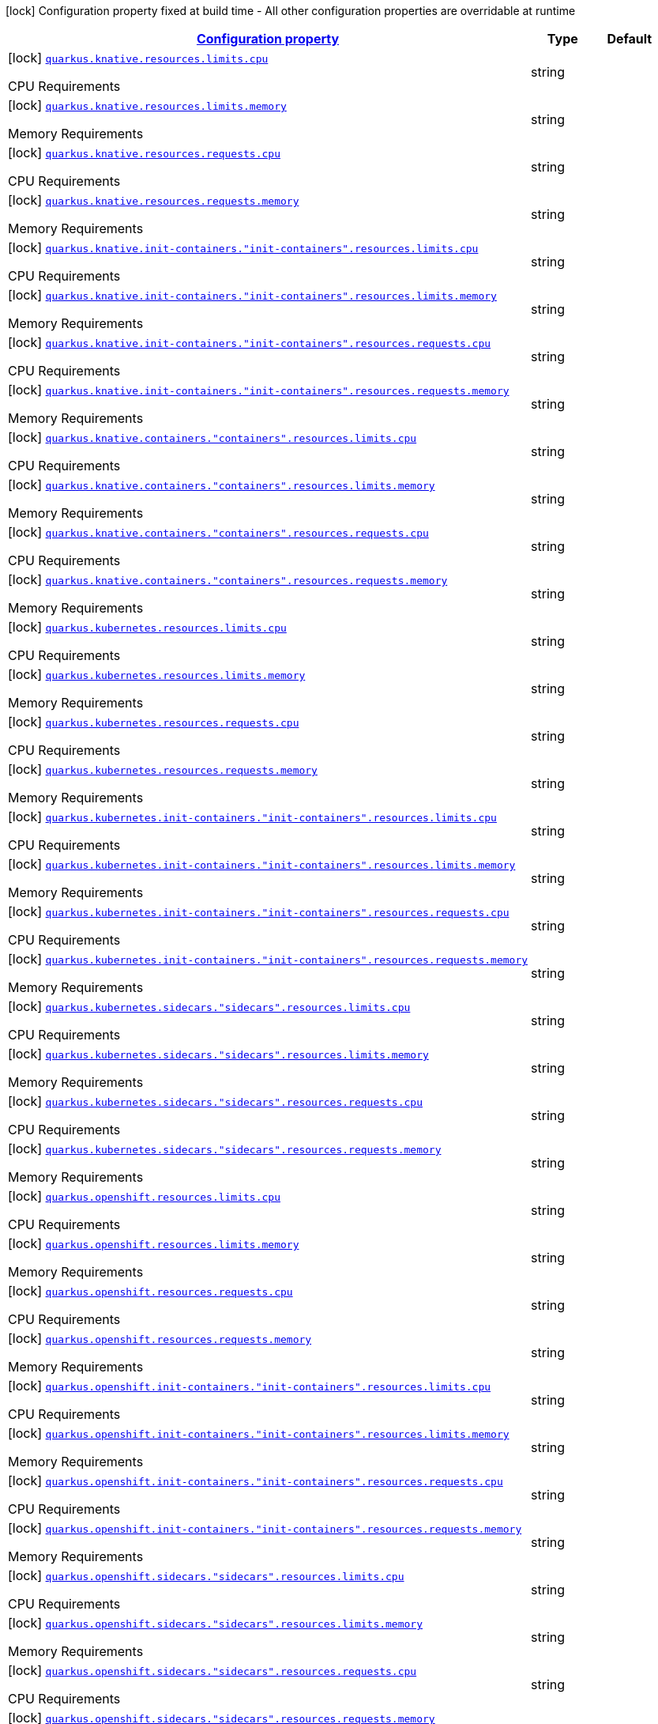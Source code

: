 
:summaryTableId: quarkus-kubernetes-config-group-resources-config
[.configuration-legend]
icon:lock[title=Fixed at build time] Configuration property fixed at build time - All other configuration properties are overridable at runtime
[.configuration-reference, cols="80,.^10,.^10"]
|===

h|[[quarkus-kubernetes-config-group-resources-config_configuration]]link:#quarkus-kubernetes-config-group-resources-config_configuration[Configuration property]

h|Type
h|Default

a|icon:lock[title=Fixed at build time] [[quarkus-kubernetes-config-group-resources-config_quarkus.knative.resources.limits.cpu]]`link:#quarkus-kubernetes-config-group-resources-config_quarkus.knative.resources.limits.cpu[quarkus.knative.resources.limits.cpu]`

[.description]
--
CPU Requirements
--|string 
|


a|icon:lock[title=Fixed at build time] [[quarkus-kubernetes-config-group-resources-config_quarkus.knative.resources.limits.memory]]`link:#quarkus-kubernetes-config-group-resources-config_quarkus.knative.resources.limits.memory[quarkus.knative.resources.limits.memory]`

[.description]
--
Memory Requirements
--|string 
|


a|icon:lock[title=Fixed at build time] [[quarkus-kubernetes-config-group-resources-config_quarkus.knative.resources.requests.cpu]]`link:#quarkus-kubernetes-config-group-resources-config_quarkus.knative.resources.requests.cpu[quarkus.knative.resources.requests.cpu]`

[.description]
--
CPU Requirements
--|string 
|


a|icon:lock[title=Fixed at build time] [[quarkus-kubernetes-config-group-resources-config_quarkus.knative.resources.requests.memory]]`link:#quarkus-kubernetes-config-group-resources-config_quarkus.knative.resources.requests.memory[quarkus.knative.resources.requests.memory]`

[.description]
--
Memory Requirements
--|string 
|


a|icon:lock[title=Fixed at build time] [[quarkus-kubernetes-config-group-resources-config_quarkus.knative.init-containers.-init-containers-.resources.limits.cpu]]`link:#quarkus-kubernetes-config-group-resources-config_quarkus.knative.init-containers.-init-containers-.resources.limits.cpu[quarkus.knative.init-containers."init-containers".resources.limits.cpu]`

[.description]
--
CPU Requirements
--|string 
|


a|icon:lock[title=Fixed at build time] [[quarkus-kubernetes-config-group-resources-config_quarkus.knative.init-containers.-init-containers-.resources.limits.memory]]`link:#quarkus-kubernetes-config-group-resources-config_quarkus.knative.init-containers.-init-containers-.resources.limits.memory[quarkus.knative.init-containers."init-containers".resources.limits.memory]`

[.description]
--
Memory Requirements
--|string 
|


a|icon:lock[title=Fixed at build time] [[quarkus-kubernetes-config-group-resources-config_quarkus.knative.init-containers.-init-containers-.resources.requests.cpu]]`link:#quarkus-kubernetes-config-group-resources-config_quarkus.knative.init-containers.-init-containers-.resources.requests.cpu[quarkus.knative.init-containers."init-containers".resources.requests.cpu]`

[.description]
--
CPU Requirements
--|string 
|


a|icon:lock[title=Fixed at build time] [[quarkus-kubernetes-config-group-resources-config_quarkus.knative.init-containers.-init-containers-.resources.requests.memory]]`link:#quarkus-kubernetes-config-group-resources-config_quarkus.knative.init-containers.-init-containers-.resources.requests.memory[quarkus.knative.init-containers."init-containers".resources.requests.memory]`

[.description]
--
Memory Requirements
--|string 
|


a|icon:lock[title=Fixed at build time] [[quarkus-kubernetes-config-group-resources-config_quarkus.knative.containers.-containers-.resources.limits.cpu]]`link:#quarkus-kubernetes-config-group-resources-config_quarkus.knative.containers.-containers-.resources.limits.cpu[quarkus.knative.containers."containers".resources.limits.cpu]`

[.description]
--
CPU Requirements
--|string 
|


a|icon:lock[title=Fixed at build time] [[quarkus-kubernetes-config-group-resources-config_quarkus.knative.containers.-containers-.resources.limits.memory]]`link:#quarkus-kubernetes-config-group-resources-config_quarkus.knative.containers.-containers-.resources.limits.memory[quarkus.knative.containers."containers".resources.limits.memory]`

[.description]
--
Memory Requirements
--|string 
|


a|icon:lock[title=Fixed at build time] [[quarkus-kubernetes-config-group-resources-config_quarkus.knative.containers.-containers-.resources.requests.cpu]]`link:#quarkus-kubernetes-config-group-resources-config_quarkus.knative.containers.-containers-.resources.requests.cpu[quarkus.knative.containers."containers".resources.requests.cpu]`

[.description]
--
CPU Requirements
--|string 
|


a|icon:lock[title=Fixed at build time] [[quarkus-kubernetes-config-group-resources-config_quarkus.knative.containers.-containers-.resources.requests.memory]]`link:#quarkus-kubernetes-config-group-resources-config_quarkus.knative.containers.-containers-.resources.requests.memory[quarkus.knative.containers."containers".resources.requests.memory]`

[.description]
--
Memory Requirements
--|string 
|


a|icon:lock[title=Fixed at build time] [[quarkus-kubernetes-config-group-resources-config_quarkus.kubernetes.resources.limits.cpu]]`link:#quarkus-kubernetes-config-group-resources-config_quarkus.kubernetes.resources.limits.cpu[quarkus.kubernetes.resources.limits.cpu]`

[.description]
--
CPU Requirements
--|string 
|


a|icon:lock[title=Fixed at build time] [[quarkus-kubernetes-config-group-resources-config_quarkus.kubernetes.resources.limits.memory]]`link:#quarkus-kubernetes-config-group-resources-config_quarkus.kubernetes.resources.limits.memory[quarkus.kubernetes.resources.limits.memory]`

[.description]
--
Memory Requirements
--|string 
|


a|icon:lock[title=Fixed at build time] [[quarkus-kubernetes-config-group-resources-config_quarkus.kubernetes.resources.requests.cpu]]`link:#quarkus-kubernetes-config-group-resources-config_quarkus.kubernetes.resources.requests.cpu[quarkus.kubernetes.resources.requests.cpu]`

[.description]
--
CPU Requirements
--|string 
|


a|icon:lock[title=Fixed at build time] [[quarkus-kubernetes-config-group-resources-config_quarkus.kubernetes.resources.requests.memory]]`link:#quarkus-kubernetes-config-group-resources-config_quarkus.kubernetes.resources.requests.memory[quarkus.kubernetes.resources.requests.memory]`

[.description]
--
Memory Requirements
--|string 
|


a|icon:lock[title=Fixed at build time] [[quarkus-kubernetes-config-group-resources-config_quarkus.kubernetes.init-containers.-init-containers-.resources.limits.cpu]]`link:#quarkus-kubernetes-config-group-resources-config_quarkus.kubernetes.init-containers.-init-containers-.resources.limits.cpu[quarkus.kubernetes.init-containers."init-containers".resources.limits.cpu]`

[.description]
--
CPU Requirements
--|string 
|


a|icon:lock[title=Fixed at build time] [[quarkus-kubernetes-config-group-resources-config_quarkus.kubernetes.init-containers.-init-containers-.resources.limits.memory]]`link:#quarkus-kubernetes-config-group-resources-config_quarkus.kubernetes.init-containers.-init-containers-.resources.limits.memory[quarkus.kubernetes.init-containers."init-containers".resources.limits.memory]`

[.description]
--
Memory Requirements
--|string 
|


a|icon:lock[title=Fixed at build time] [[quarkus-kubernetes-config-group-resources-config_quarkus.kubernetes.init-containers.-init-containers-.resources.requests.cpu]]`link:#quarkus-kubernetes-config-group-resources-config_quarkus.kubernetes.init-containers.-init-containers-.resources.requests.cpu[quarkus.kubernetes.init-containers."init-containers".resources.requests.cpu]`

[.description]
--
CPU Requirements
--|string 
|


a|icon:lock[title=Fixed at build time] [[quarkus-kubernetes-config-group-resources-config_quarkus.kubernetes.init-containers.-init-containers-.resources.requests.memory]]`link:#quarkus-kubernetes-config-group-resources-config_quarkus.kubernetes.init-containers.-init-containers-.resources.requests.memory[quarkus.kubernetes.init-containers."init-containers".resources.requests.memory]`

[.description]
--
Memory Requirements
--|string 
|


a|icon:lock[title=Fixed at build time] [[quarkus-kubernetes-config-group-resources-config_quarkus.kubernetes.sidecars.-sidecars-.resources.limits.cpu]]`link:#quarkus-kubernetes-config-group-resources-config_quarkus.kubernetes.sidecars.-sidecars-.resources.limits.cpu[quarkus.kubernetes.sidecars."sidecars".resources.limits.cpu]`

[.description]
--
CPU Requirements
--|string 
|


a|icon:lock[title=Fixed at build time] [[quarkus-kubernetes-config-group-resources-config_quarkus.kubernetes.sidecars.-sidecars-.resources.limits.memory]]`link:#quarkus-kubernetes-config-group-resources-config_quarkus.kubernetes.sidecars.-sidecars-.resources.limits.memory[quarkus.kubernetes.sidecars."sidecars".resources.limits.memory]`

[.description]
--
Memory Requirements
--|string 
|


a|icon:lock[title=Fixed at build time] [[quarkus-kubernetes-config-group-resources-config_quarkus.kubernetes.sidecars.-sidecars-.resources.requests.cpu]]`link:#quarkus-kubernetes-config-group-resources-config_quarkus.kubernetes.sidecars.-sidecars-.resources.requests.cpu[quarkus.kubernetes.sidecars."sidecars".resources.requests.cpu]`

[.description]
--
CPU Requirements
--|string 
|


a|icon:lock[title=Fixed at build time] [[quarkus-kubernetes-config-group-resources-config_quarkus.kubernetes.sidecars.-sidecars-.resources.requests.memory]]`link:#quarkus-kubernetes-config-group-resources-config_quarkus.kubernetes.sidecars.-sidecars-.resources.requests.memory[quarkus.kubernetes.sidecars."sidecars".resources.requests.memory]`

[.description]
--
Memory Requirements
--|string 
|


a|icon:lock[title=Fixed at build time] [[quarkus-kubernetes-config-group-resources-config_quarkus.openshift.resources.limits.cpu]]`link:#quarkus-kubernetes-config-group-resources-config_quarkus.openshift.resources.limits.cpu[quarkus.openshift.resources.limits.cpu]`

[.description]
--
CPU Requirements
--|string 
|


a|icon:lock[title=Fixed at build time] [[quarkus-kubernetes-config-group-resources-config_quarkus.openshift.resources.limits.memory]]`link:#quarkus-kubernetes-config-group-resources-config_quarkus.openshift.resources.limits.memory[quarkus.openshift.resources.limits.memory]`

[.description]
--
Memory Requirements
--|string 
|


a|icon:lock[title=Fixed at build time] [[quarkus-kubernetes-config-group-resources-config_quarkus.openshift.resources.requests.cpu]]`link:#quarkus-kubernetes-config-group-resources-config_quarkus.openshift.resources.requests.cpu[quarkus.openshift.resources.requests.cpu]`

[.description]
--
CPU Requirements
--|string 
|


a|icon:lock[title=Fixed at build time] [[quarkus-kubernetes-config-group-resources-config_quarkus.openshift.resources.requests.memory]]`link:#quarkus-kubernetes-config-group-resources-config_quarkus.openshift.resources.requests.memory[quarkus.openshift.resources.requests.memory]`

[.description]
--
Memory Requirements
--|string 
|


a|icon:lock[title=Fixed at build time] [[quarkus-kubernetes-config-group-resources-config_quarkus.openshift.init-containers.-init-containers-.resources.limits.cpu]]`link:#quarkus-kubernetes-config-group-resources-config_quarkus.openshift.init-containers.-init-containers-.resources.limits.cpu[quarkus.openshift.init-containers."init-containers".resources.limits.cpu]`

[.description]
--
CPU Requirements
--|string 
|


a|icon:lock[title=Fixed at build time] [[quarkus-kubernetes-config-group-resources-config_quarkus.openshift.init-containers.-init-containers-.resources.limits.memory]]`link:#quarkus-kubernetes-config-group-resources-config_quarkus.openshift.init-containers.-init-containers-.resources.limits.memory[quarkus.openshift.init-containers."init-containers".resources.limits.memory]`

[.description]
--
Memory Requirements
--|string 
|


a|icon:lock[title=Fixed at build time] [[quarkus-kubernetes-config-group-resources-config_quarkus.openshift.init-containers.-init-containers-.resources.requests.cpu]]`link:#quarkus-kubernetes-config-group-resources-config_quarkus.openshift.init-containers.-init-containers-.resources.requests.cpu[quarkus.openshift.init-containers."init-containers".resources.requests.cpu]`

[.description]
--
CPU Requirements
--|string 
|


a|icon:lock[title=Fixed at build time] [[quarkus-kubernetes-config-group-resources-config_quarkus.openshift.init-containers.-init-containers-.resources.requests.memory]]`link:#quarkus-kubernetes-config-group-resources-config_quarkus.openshift.init-containers.-init-containers-.resources.requests.memory[quarkus.openshift.init-containers."init-containers".resources.requests.memory]`

[.description]
--
Memory Requirements
--|string 
|


a|icon:lock[title=Fixed at build time] [[quarkus-kubernetes-config-group-resources-config_quarkus.openshift.sidecars.-sidecars-.resources.limits.cpu]]`link:#quarkus-kubernetes-config-group-resources-config_quarkus.openshift.sidecars.-sidecars-.resources.limits.cpu[quarkus.openshift.sidecars."sidecars".resources.limits.cpu]`

[.description]
--
CPU Requirements
--|string 
|


a|icon:lock[title=Fixed at build time] [[quarkus-kubernetes-config-group-resources-config_quarkus.openshift.sidecars.-sidecars-.resources.limits.memory]]`link:#quarkus-kubernetes-config-group-resources-config_quarkus.openshift.sidecars.-sidecars-.resources.limits.memory[quarkus.openshift.sidecars."sidecars".resources.limits.memory]`

[.description]
--
Memory Requirements
--|string 
|


a|icon:lock[title=Fixed at build time] [[quarkus-kubernetes-config-group-resources-config_quarkus.openshift.sidecars.-sidecars-.resources.requests.cpu]]`link:#quarkus-kubernetes-config-group-resources-config_quarkus.openshift.sidecars.-sidecars-.resources.requests.cpu[quarkus.openshift.sidecars."sidecars".resources.requests.cpu]`

[.description]
--
CPU Requirements
--|string 
|


a|icon:lock[title=Fixed at build time] [[quarkus-kubernetes-config-group-resources-config_quarkus.openshift.sidecars.-sidecars-.resources.requests.memory]]`link:#quarkus-kubernetes-config-group-resources-config_quarkus.openshift.sidecars.-sidecars-.resources.requests.memory[quarkus.openshift.sidecars."sidecars".resources.requests.memory]`

[.description]
--
Memory Requirements
--|string 
|

|===